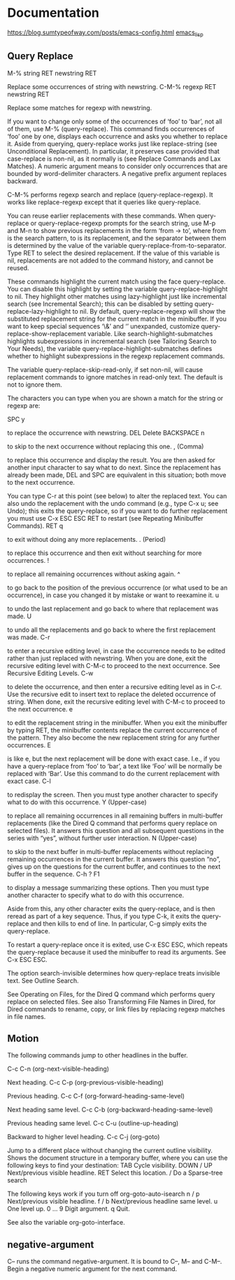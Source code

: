 * Documentation
https://blog.sumtypeofway.com/posts/emacs-config.html
[[file:../programming_/emacs_lisp_/emacs_lisp.org][emacs_lisp]]
** Query Replace

M-% string RET newstring RET

    Replace some occurrences of string with newstring.
C-M-% regexp RET newstring RET

    Replace some matches for regexp with newstring.

If you want to change only some of the occurrences of ‘foo’ to ‘bar’, not all of them, use M-% (query-replace). This command finds occurrences of ‘foo’ one by one, displays each occurrence and asks you whether to replace it. Aside from querying, query-replace works just like replace-string (see Unconditional Replacement). In particular, it preserves case provided that case-replace is non-nil, as it normally is (see Replace Commands and Lax Matches). A numeric argument means to consider only occurrences that are bounded by word-delimiter characters. A negative prefix argument replaces backward.

C-M-% performs regexp search and replace (query-replace-regexp). It works like replace-regexp except that it queries like query-replace.

You can reuse earlier replacements with these commands. When query-replace or query-replace-regexp prompts for the search string, use M-p and M-n to show previous replacements in the form ‘from -> to’, where from is the search pattern, to is its replacement, and the separator between them is determined by the value of the variable query-replace-from-to-separator. Type RET to select the desired replacement. If the value of this variable is nil, replacements are not added to the command history, and cannot be reused.

These commands highlight the current match using the face query-replace. You can disable this highlight by setting the variable query-replace-highlight to nil. They highlight other matches using lazy-highlight just like incremental search (see Incremental Search); this can be disabled by setting query-replace-lazy-highlight to nil. By default, query-replace-regexp will show the substituted replacement string for the current match in the minibuffer. If you want to keep special sequences ‘\&’ and ‘\n’ unexpanded, customize query-replace-show-replacement variable. Like search-highlight-submatches highlights subexpressions in incremental search (see Tailoring Search to Your Needs), the variable query-replace-highlight-submatches defines whether to highlight subexpressions in the regexp replacement commands.

The variable query-replace-skip-read-only, if set non-nil, will cause replacement commands to ignore matches in read-only text. The default is not to ignore them.

The characters you can type when you are shown a match for the string or regexp are:

SPC
y

    to replace the occurrence with newstring.
DEL
Delete
BACKSPACE
n

    to skip to the next occurrence without replacing this one.
, (Comma)

    to replace this occurrence and display the result. You are then asked for another input character to say what to do next. Since the replacement has already been made, DEL and SPC are equivalent in this situation; both move to the next occurrence.

    You can type C-r at this point (see below) to alter the replaced text. You can also undo the replacement with the undo command (e.g., type C-x u; see Undo); this exits the query-replace, so if you want to do further replacement you must use C-x ESC ESC RET to restart (see Repeating Minibuffer Commands).
RET
q

    to exit without doing any more replacements.
. (Period)

    to replace this occurrence and then exit without searching for more occurrences.
!

    to replace all remaining occurrences without asking again.
^

    to go back to the position of the previous occurrence (or what used to be an occurrence), in case you changed it by mistake or want to reexamine it.
u

    to undo the last replacement and go back to where that replacement was made.
U

    to undo all the replacements and go back to where the first replacement was made.
C-r

    to enter a recursive editing level, in case the occurrence needs to be edited rather than just replaced with newstring. When you are done, exit the recursive editing level with C-M-c to proceed to the next occurrence. See Recursive Editing Levels.
C-w

    to delete the occurrence, and then enter a recursive editing level as in C-r. Use the recursive edit to insert text to replace the deleted occurrence of string. When done, exit the recursive editing level with C-M-c to proceed to the next occurrence.
e

    to edit the replacement string in the minibuffer. When you exit the minibuffer by typing RET, the minibuffer contents replace the current occurrence of the pattern. They also become the new replacement string for any further occurrences.
E

    is like e, but the next replacement will be done with exact case. I.e., if you have a query-replace from ‘foo’ to ‘bar’, a text like ‘Foo’ will be normally be replaced with ‘Bar’. Use this command to do the current replacement with exact case.
C-l

    to redisplay the screen. Then you must type another character to specify what to do with this occurrence.
Y (Upper-case)

    to replace all remaining occurrences in all remaining buffers in multi-buffer replacements (like the Dired Q command that performs query replace on selected files). It answers this question and all subsequent questions in the series with “yes”, without further user interaction.
N (Upper-case)

    to skip to the next buffer in multi-buffer replacements without replacing remaining occurrences in the current buffer. It answers this question “no”, gives up on the questions for the current buffer, and continues to the next buffer in the sequence.
C-h
?
F1

    to display a message summarizing these options. Then you must type another character to specify what to do with this occurrence.

Aside from this, any other character exits the query-replace, and is then reread as part of a key sequence. Thus, if you type C-k, it exits the query-replace and then kills to end of line. In particular, C-g simply exits the query-replace.

To restart a query-replace once it is exited, use C-x ESC ESC, which repeats the query-replace because it used the minibuffer to read its arguments. See C-x ESC ESC.

The option search-invisible determines how query-replace treats invisible text. See Outline Search.

See Operating on Files, for the Dired Q command which performs query replace on selected files. See also Transforming File Names in Dired, for Dired commands to rename, copy, or link files by replacing regexp matches in file names.
** Motion

The following commands jump to other headlines in the buffer.

C-c C-n (org-next-visible-heading)

    Next heading.
C-c C-p (org-previous-visible-heading)

    Previous heading.
C-c C-f (org-forward-heading-same-level)

    Next heading same level.
C-c C-b (org-backward-heading-same-level)

    Previous heading same level.
C-c C-u (outline-up-heading)

    Backward to higher level heading.
C-c C-j (org-goto)

    Jump to a different place without changing the current outline visibility. Shows the document structure in a temporary buffer, where you can use the following keys to find your destination:
    TAB	Cycle visibility.
    DOWN / UP	Next/previous visible headline.
    RET	Select this location.
    /	Do a Sparse-tree search

    The following keys work if you turn off org-goto-auto-isearch
    n / p	Next/previous visible headline.
    f / b	Next/previous headline same level.
    u	One level up.
    0 … 9	Digit argument.
    q	Quit.

    See also the variable org-goto-interface.
** negative-argument
  C-- runs the command negative-argument. It is bound to C--, M-- and C-M--.
  Begin a negative numeric argument for the next command.
